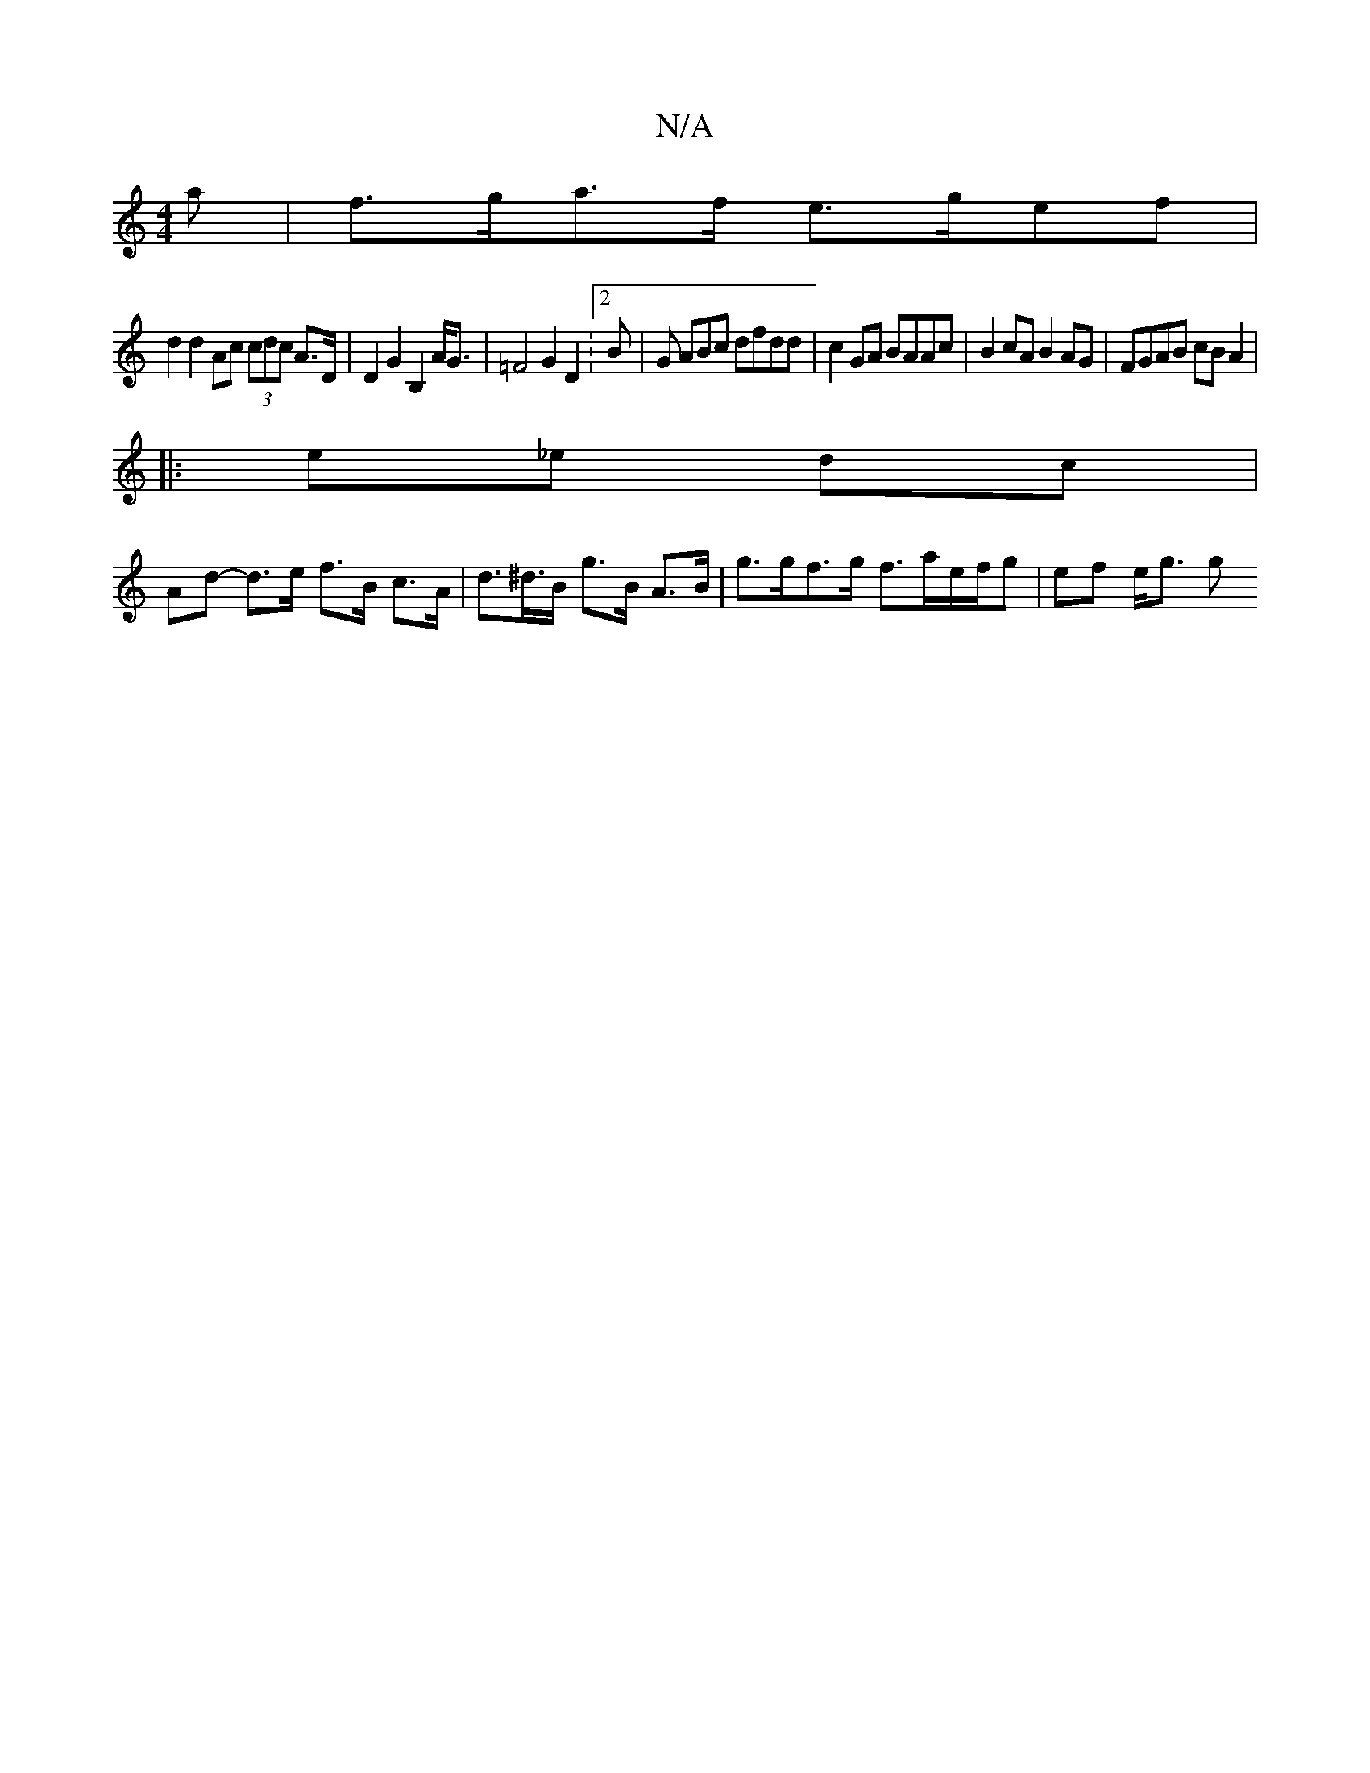 X:1
T:N/A
M:4/4
R:N/A
K:Cmajor
a | f>ga>f e>gef |
d2 d2 Ac (3cdc A>D | D2 G2 B,2 A<G | =F4 G2 D2 :2B | G ABc dfdd | c2 GA BAAc | B2cA B2AG | FGAB cB A2 |
|: _ e_e dc |
Ad- d>e f>B c>A | d>^d>B g>B A>B | g>gf>g f>ae/f/g | ef e<g g"A